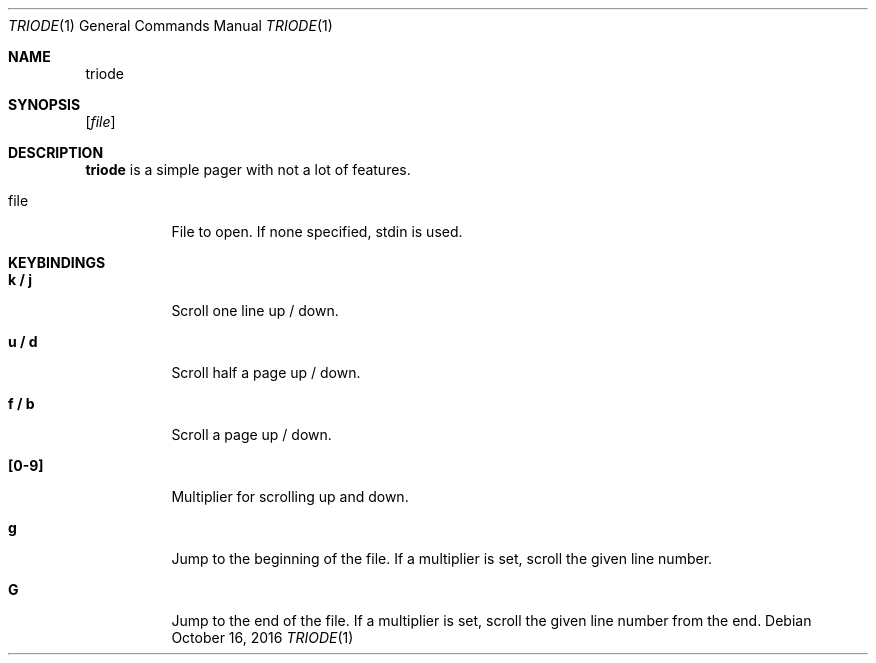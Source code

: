 .Dd $Mdocdate: October 16 2016 $
.Dt TRIODE 1
.Os
.Sh NAME
.Nm triode
.
.Sh SYNOPSIS
.
.Op Ar file
.
.
.Sh DESCRIPTION
.
.Nm
is a simple pager with not a lot of features.

.Pp
.Bl -tag
.It file
File to open.  If none specified, stdin is used.
.El
.
.
.Sh KEYBINDINGS
.
.Bl -tag
.It Cm k / j
Scroll one line up / down.
.
.It Cm u / d
Scroll half a page up / down.
.
.It Cm f / b
Scroll a page up / down.
.
.It Cm [0-9]
Multiplier for scrolling up and down.
.
.It Cm g
Jump to the beginning of the file.  If a multiplier is set, scroll the given
line number.
.
.It Cm G
Jump to the end of the file.  If a multiplier is set, scroll the given line
number from the end.
.El
